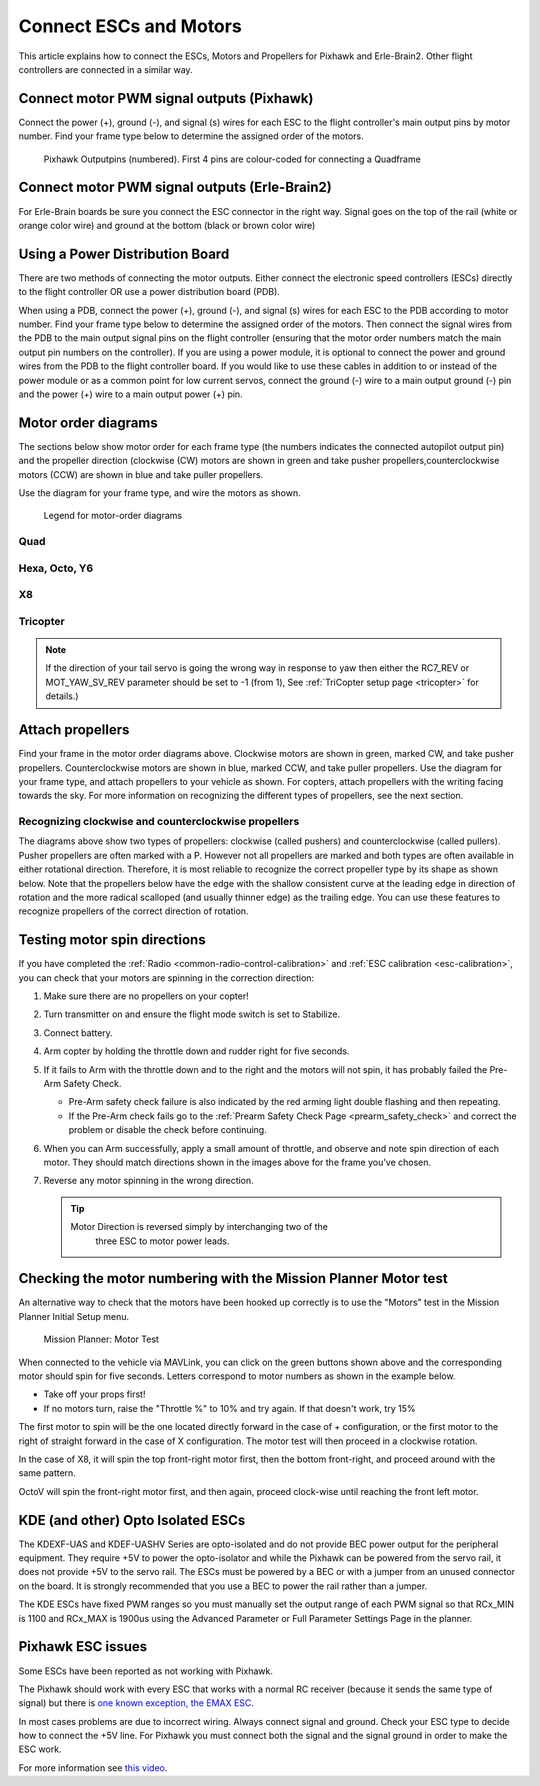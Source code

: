 .. _connect-escs-and-motors:

=======================
Connect ESCs and Motors
=======================

This article explains how to connect the ESCs, Motors and Propellers for Pixhawk and Erle-Brain2.  Other flight controllers are connected in a similar way.

Connect motor PWM signal outputs (Pixhawk)
==========================================

Connect the power (+), ground (-), and signal (s) wires for each ESC to
the flight controller's main output pins by motor number. Find your frame type
below to determine the assigned order of the motors.

.. figure:: ../images/Pixhwak_outputs.jpg
   :target: ../_images/Pixhwak_outputs.jpg

   Pixhawk Outputpins (numbered). First 4 pins are colour-coded for connecting a Quadframe

Connect motor PWM signal outputs (Erle-Brain2)
==============================================

For Erle-Brain boards be sure you connect the ESC connector in the right way.  Signal goes on the top of the rail (white or orange color wire) and ground at the bottom (black or brown color wire)

Using a Power Distribution Board
================================

.. image:: ../images/3dr_power_distribution_board.jpg
    :target: ../_images/3dr_power_distribution_board.jpg

There are two methods of connecting the motor outputs.  Either connect the
electronic speed controllers (ESCs) directly to the flight controller OR use a power distribution board (PDB).

When using a PDB, connect the power (+), ground (-), and signal (s)
wires for each ESC to the PDB according to motor number. Find your frame
type below to determine the assigned order of the motors. Then connect
the signal wires from the PDB to the main output signal pins on the
flight controller  (ensuring that the motor order numbers match the
main output pin numbers on the controller). If you are using a power
module, it is optional to connect the power and ground wires from the
PDB to the flight controller board. If you would like to use these
cables in addition to or instead of the power module or as a common
point for low current servos, connect the ground (-) wire to a main
output ground (-) pin and the power (+) wire to a main output power (+) pin.

Motor order diagrams
====================

The sections below show motor order for each frame type (the numbers
indicates the connected autopilot output pin) and the propeller
direction (clockwise (CW) motors are shown in green and take pusher
propellers,counterclockwise motors (CCW) are shown in blue and take
puller propellers.

Use the diagram for your frame type, and wire the motors as shown.

.. figure:: ../images/MOTORS_CW_CCWLegend.jpg
   :target: ../_images/MOTORS_CW_CCWLegend.jpg

   Legend for motor-order diagrams

Quad
----

.. image:: ../images/MOTORS_QuadX_QuadPlus.jpg
    :target: ../_images/MOTORS_QuadX_QuadPlus.jpg

.. image:: ../images/MOTORS_Quad_Hb.jpg
    :target: ../_images/MOTORS_Quad_Hb.jpg

Hexa, Octo, Y6
--------------

.. image:: ../images/MOTORS_Hexa-octo-y6.jpg
    :target: ../_images/MOTORS_Hexa-octo-y6.jpg

X8
--

.. image:: ../images/MOTORS_X8.jpg
    :target: ../_images/MOTORS_X8.jpg

Tricopter
---------

.. image:: ../images/MOTORS_Tri.jpg
    :target: ../_images/MOTORS_Tri.jpg

.. note::

   If the direction of your tail servo is going the wrong way in
   response to yaw then either the RC7_REV or MOT_YAW_SV_REV parameter
   should be set to -1 (from 1), See :ref:`TriCopter setup page <tricopter>` for
   details.)

.. _connect-escs-and-motors_attach_propellers:

Attach propellers
=================

Find your frame in the motor order diagrams above. Clockwise motors are
shown in green, marked CW, and take pusher propellers. Counterclockwise
motors are shown in blue, marked CCW, and take puller propellers. Use
the diagram for your frame type, and attach propellers to your vehicle
as shown. For copters, attach propellers with the writing facing towards
the sky. For more information on recognizing the different types of
propellers, see the next section.

.. image:: ../images/APM_2_5_MOTORS_HEXA_OCTA.jpg
    :target: ../_images/APM_2_5_MOTORS_HEXA_OCTA.jpg

Recognizing clockwise and counterclockwise propellers
-----------------------------------------------------

The diagrams above show two types of propellers: clockwise (called
pushers) and counterclockwise (called pullers). Pusher propellers are
often marked with a P. However not all propellers are marked and both
types are often available in either rotational direction. Therefore, it
is most reliable to recognize the correct propeller type by its shape as
shown below. Note that the propellers below have the edge with the
shallow consistent curve at the leading edge in direction of rotation
and the more radical scalloped (and usually thinner edge) as the
trailing edge. You can use these features to recognize propellers of the
correct direction of rotation. |prop_direction|
   
.. _connect-escs-and-motors_testing_motor_spin_directions:

Testing motor spin directions
=============================

If you have completed the :ref:`Radio <common-radio-control-calibration>`
and :ref:`ESC calibration <esc-calibration>`, you can check that your
motors are spinning in the correction direction:

#. Make sure there are no propellers on your copter!
#. Turn transmitter on and ensure the flight mode switch is set to
   Stabilize.
#. Connect battery.
#. Arm copter by holding the throttle down and rudder right for five
   seconds.
#. If it fails to Arm with the throttle down and to the right and the
   motors will not spin, it has probably failed the  Pre-Arm Safety
   Check.

   -  Pre-Arm safety check failure is also indicated by the red arming
      light double flashing and then repeating.
   -  If the Pre-Arm check fails go to the :ref:`Prearm Safety Check Page <prearm_safety_check>` and correct the problem or disable
      the check before continuing.

#. When you can Arm successfully, apply a small amount of throttle, and
   observe and note spin direction of each motor. They should match
   directions shown in the images above for the frame you've chosen.
#. Reverse any motor spinning in the wrong direction.

   .. tip::

      Motor Direction is reversed simply by interchanging two of the
         three ESC to motor power leads.

Checking the motor numbering with the Mission Planner Motor test
================================================================

An alternative way to check that the motors have been hooked up
correctly is to use the "Motors" test in the Mission Planner Initial
Setup menu.

.. figure:: ../images/MissionPlanner_MotorTest.png
   :target: ../_images/MissionPlanner_MotorTest.png

   Mission Planner: Motor Test

When connected to the vehicle via MAVLink, you can click on the green
buttons shown above and the corresponding motor should spin for five
seconds. Letters correspond to motor numbers as shown in the example
below.

-  Take off your props first!
-  If no motors turn, raise the "Throttle %" to 10% and try again. If
   that doesn't work, try 15%

The first motor to spin will be the one located directly forward in the
case of + configuration, or the first motor to the right of straight
forward in the case of X configuration. The motor test will then proceed
in a clockwise rotation.

.. image:: ../images/APM_2_5_MOTORS_QUAD_enc.jpg
    :target: ../_images/APM_2_5_MOTORS_QUAD_enc.jpg

In the case of X8, it will spin the top front-right motor first, then
the bottom front-right, and proceed around with the same pattern.

OctoV will spin the front-right motor first, and then again, proceed
clock-wise until reaching the front left motor.

KDE (and other) Opto Isolated ESCs
==================================

The KDEXF-UAS and KDEF-UASHV Series are opto-isolated and do not provide
BEC power output for the peripheral equipment. They require +5V to power
the opto-isolator and while the Pixhawk can be powered from the servo
rail, it does not provide +5V to the servo rail. The ESCs must be
powered by a BEC or with a jumper from an unused connector on the board.
It is strongly recommended that you use a BEC to power the rail rather
than a jumper.

.. image:: ../images/Pixhawk-Correction-to-KDE-ESC2.png
    :target: ../_images/Pixhawk-Correction-to-KDE-ESC2.png

The KDE ESCs have fixed PWM ranges so you must manually set the output
range of each PWM signal so that RCx_MIN is 1100 and RCx_MAX is 1900us
using the Advanced Parameter or Full Parameter Settings Page in the
planner.

Pixhawk ESC issues
==================

Some ESCs have been reported as not working with Pixhawk.

The Pixhawk should work with every ESC that works with a normal RC
receiver (because it sends the same type of signal) but there is `one known exception, the EMAX ESC <https://github.com/ArduPilot/ardupilot/issues/2094>`__.

In most cases problems are due to incorrect wiring. Always connect signal and ground. 
Check your ESC type to decide how to connect the +5V line. 
For Pixhawk you must connect both the signal and the signal ground in order to make the ESC work.

For more information see `this video <https://youtu.be/6C1YG1e2aTo>`__.

.. |prop_direction| image:: ../images/prop_direction.jpg
    :target: ../_images/prop_direction.jpg
